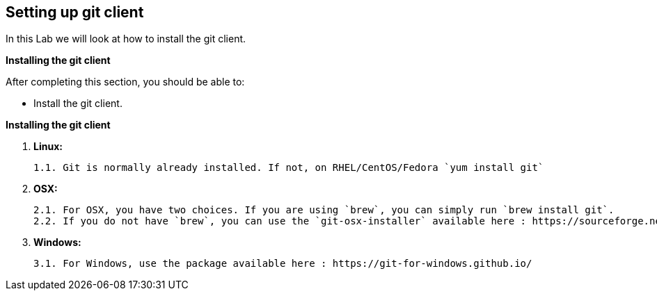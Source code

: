 ## Setting up git client

In this Lab we will look at how to install the git client.

**Installing the git client**

After completing this section, you should be able to:

- Install the git client.

**Installing the git client**

1. **Linux:**

	1.1. Git is normally already installed. If not, on RHEL/CentOS/Fedora `yum install git`

2. **OSX:**

	2.1. For OSX, you have two choices. If you are using `brew`, you can simply run `brew install git`.
	2.2. If you do not have `brew`, you can use the `git-osx-installer` available here : https://sourceforge.net/projects/git-osx-installer/files/

3. **Windows:**

    3.1. For Windows, use the package available here : https://git-for-windows.github.io/